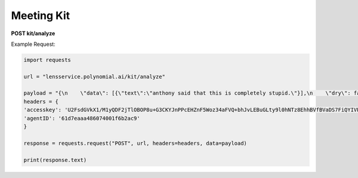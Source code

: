 Meeting Kit
===================

**POST kit/analyze**

Example Request:

.. code:: python

    import requests

    url = "lensservice.polynomial.ai/kit/analyze"

    payload = "{\n    \"data\": [{\"text\":\"anthony said that this is completely stupid.\"}],\n    \"dry\": false\n}"
    headers = {
    'accesskey': 'U2FsdGVkX1/M1yQDF2jTlOBOP8u+G3CKYJnPPcEHZnF5Woz34aFVQ+bhJvLEBuGLty9l0hNTz8EhhBVfBVaDS7FiQYIVPMa46PE9lJRqCb6gQG3nvkvF/kBviPykcrkwco4w54q562KClo/fJjR379LNZr6MSMvo+0ufCn8Vpi+7M1ZM/j0A5fidkuar6yQSqw9mXeHbeQjOgZHYv9gaM6QEih8J/oM73dmmLR8l8nbKtOEfgxLQ6MD8Xfgl5haF773cEtFxxOTCvbl95ECWgFapsvTwDS3t4nQiL2lGV2TX9w/uTcFpyTiUyozy2k4Jv6arsTDSFbsf12N65v7ghVrVwHLatQ5OG79/yfjFoIQUUpo3c/0jprZ0SDKpFVoQWKSk5I+qvexjET3ah/v1BQ==',
    'agentID': '61d7eaaa486074001f6b2ac9'
    }

    response = requests.request("POST", url, headers=headers, data=payload)

    print(response.text)